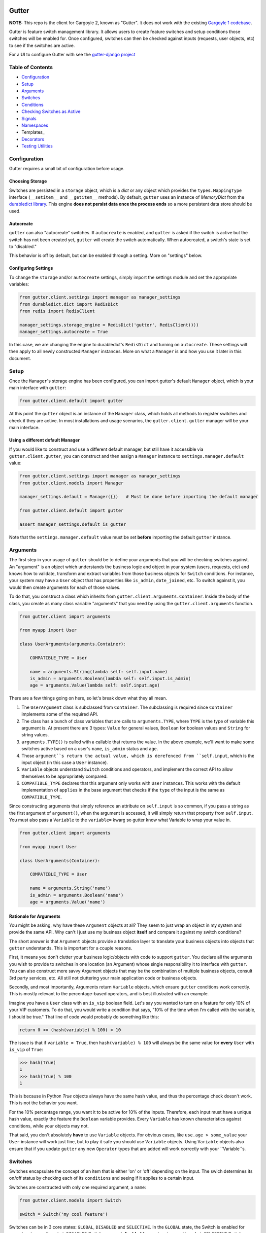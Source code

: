 .. image:: https://api.travis-ci.org/disqus/gutter.png?branch=master
   :target: http://travis-ci.org/disqus/gutter

Gutter
------

**NOTE:** This repo is the client for Gargoyle 2, known as "Gutter".  It does not work with the existing `Gargoyle 1 codebase <https://github.com/disqus/gargoyle/>`_.

Gutter is feature switch management library.  It allows users to create feature switches and setup conditions those switches will be enabled for.  Once configured, switches can then be checked against inputs (requests, user objects, etc) to see if the switches are active.

For a UI to configure Gutter with see the `gutter-django project <https://github.com/disqus/gutter-django>`_

Table of Contents
=================

* Configuration_
* Setup_
* Arguments_
* `Switches`_
* `Conditions`_
* `Checking Switches as Active`_
* Signals_
* Namespaces_
* Templates_
* Decorators_
* `Testing Utilities`_

Configuration
=============

Gutter requires a small bit of configuration before usage.

Choosing Storage
~~~~~~~~~~~~~~~~

Switches are persisted in a ``storage`` object, which is a `dict` or any object which provides the ``types.MappingType`` interface (``__setitem__`` and ``__getitem__`` methods).  By default, ``gutter`` uses an instance of `MemoryDict` from the `durabledict library <https://github.com/disqus/durabledict>`_.  This engine **does not persist data once the process ends** so a more persistent data store should be used.

Autocreate
~~~~~~~~~~

``gutter`` can also "autocreate" switches.  If ``autocreate`` is enabled, and ``gutter`` is asked if the switch is active but the switch has not been created yet, ``gutter`` will create the switch automatically.  When autocreated, a switch's state is set to "disabled."

This behavior is off by default, but can be enabled through a setting.  More on "settings" below.

Configuring Settings
~~~~~~~~~~~~~~~~~~~~

To change the ``storage`` and/or ``autocreate`` settings, simply import the settings module and set the appropriate variables:

.. code:: python

    from gutter.client.settings import manager as manager_settings
    from durabledict.dict import RedisDict
    from redis import RedisClient

    manager_settings.storage_engine = RedisDict('gutter', RedisClient()))
    manager_settings.autocreate = True

In this case, we are changing the engine to durabledict's ``RedisDict`` and turning on ``autocreate``.  These settings will then apply to all newly constructed ``Manager`` instances.  More on what a ``Manager`` is and how you use it later in this document.

Setup
=====

Once the ``Manager``'s storage engine has been configured, you can import gutter's default ``Manager`` object, which is your main interface with ``gutter``:

.. code:: python

    from gutter.client.default import gutter

At this point the ``gutter`` object is an instance of the ``Manager`` class, which holds all methods to register switches and check if they are active.  In most installations and usage scenarios, the ``gutter.client.gutter`` manager will be your main interface.

Using a different default Manager
~~~~~~~~~~~~~~~~~~~~~~~~~~~~~~~~~

If you would like to construct and use a different default manager, but still have it accessible via ``gutter.client.gutter``, you can construct and then assign a ``Manager`` instance to ``settings.manager.default`` value:

.. code:: python

    from gutter.client.settings import manager as manager_settings
    from gutter.client.models import Manager

    manager_settings.default = Manager({})   # Must be done before importing the default manager

    from gutter.client.default import gutter

    assert manager_settings.default is gutter

Note that the ``settings.manager.default`` value must be set **before** importing the default ``gutter`` instance.

Arguments
=========

The first step in your usage of ``gutter`` should be to define your arguments that you will be checking switches against.  An "argument" is an object which understands the business logic and object in your system (users, requests, etc) and knows how to validate, transform and extract variables from those business objects for ``Switch`` conditions.  For instance, your system may have a ``User`` object that has properties like ``is_admin``, ``date_joined``, etc.  To switch against it, you would then create arguments for each of those values.

To do that, you construct a class which inherits from ``gutter.client.arguments.Container``. Inside the body of the class, you create as many class variable "arguments" that you need by using the ``gutter.client.arguments`` function.

.. code:: python

    from gutter.client import arguments

    from myapp import User

    class UserArguments(arguments.Container):

        COMPATIBLE_TYPE = User

        name = arguments.String(lambda self: self.input.name)
        is_admin = arguments.Boolean(lambda self: self.input.is_admin)
        age = arguments.Value(lambda self: self.input.age)

There are a few things going on here, so let's break down what they all mean.

1. The ``UserArgument`` class is subclassed from ``Container``.  The subclassing is required since ``Container`` implements some of the required API.
2. The class has a bunch of class variables that are calls to ``arguments.TYPE``, where ``TYPE`` is the type of variable this argument is. At present there are 3 types: ``Value`` for general values, ``Boolean`` for boolean values and ``String`` for string values.
3. ``arguments.TYPE()`` is called with a callable that returns the value.  In the above example, we'll want to make some switches active based on a user's ``name``, ``is_admin`` status and ``age``.
4. Those ``argument``s return the actual value, which is derefenced from ``self.input``, which is the input object (in this case a ``User`` instance).
5. ``Variable`` objects understand ``Switch`` conditions and operators, and implement the correct API to allow themselves to be appropriately compared.
6. ``COMPATIBLE_TYPE`` declares that this argument only works with ``User`` instances.  This works with the default implementation of ``applies`` in the base argument that checks if the ``type`` of the input is the same as ``COMPATIBLE_TYPE``.

Since constructing arguments that simply reference an attribute on ``self.input`` is so common, if you pass a string as the first argument of ``argument()``, when the argument is accessed, it will simply return that property from ``self.input``.  You must also pass a ``Variable`` to the ``variable=`` kwarg so gutter know what Variable to wrap your value in.

.. code:: python

    from gutter.client import arguments

    from myapp import User

    class UserArguments(Container):

        COMPATIBLE_TYPE = User

        name = arguments.String('name')
        is_admin = arguments.Boolean('name')
        age = arguments.Value('name')


Rationale for Arguments
~~~~~~~~~~~~~~~~~~~~~~~

You might be asking, why have these ``Argument`` objects at all?  They seem to just wrap an object in my system and provide the same API.  Why can't I just use my business object **itself** and compare it against my switch conditions?

The short answer is that ``Argument`` objects provide a translation layer to translate your business objects into objects that ``gutter`` understands.  This is important for a couple reasons.

First, it means you don't clutter your business logic/objects with code to support ``gutter``.  You declare all the arguments you wish to provide to switches in one location (an Argument) whose single responsibility it to interface with ``gutter``.  You can also construct more savvy Argument objects that may be the combination of multiple business objects, consult 3rd party services, etc.  All still not cluttering your main application code or business objects.

Secondly, and most importantly, Arguments return ``Variable`` objects, which ensure ``gutter`` conditions work correctly.  This is mostly relevant to the percentage-based operators, and is best illustrated with an example.

Imagine you have a ``User`` class with an ``is_vip`` boolean field.  Let's say you wanted to turn on a feature for only 10% of your VIP customers.  To do that, you would write a condition that says, "10% of the time when I'm called with the variable, I should be true."  That line of code would probably do something like this:

.. code:: python

    return 0 <= (hash(variable) % 100) < 10

The issue is that if ``variable = True``, then ``hash(variable) % 100`` will always be the same value for **every** ``User`` with ``is_vip`` of ``True``:

.. code:: python

    >>> hash(True)
    1
    >>> hash(True) % 100
    1

This is because in Python `True` objects always have the same hash value, and thus the percentage check doesn't work.  This is not the behavior you want.

For the 10% percentage range, you want it to be active for 10% of the inputs.  Therefore, each input must have a unique hash value, exactly the feature the ``Boolean`` variable provides.  Every ``Variable`` has known characteristics against conditions, while your objects may not.

That said, you don't absolutely **have** to use ``Variable`` objects.  For obvious cases, like ``use.age > some_value`` your ``User`` instance will work just fine, but to play it safe you should use ``Variable`` objects.  Using ``Variable`` objects also ensure that if you update ``gutter`` any new ``Operator`` types that are added will work correctly with your ``Variable``s.

Switches
============================================

Switches encapsulate the concept of an item that is either 'on' or 'off' depending on the input.  The swich determines its on/off status by checking each of its ``conditions`` and seeing if it applies to a certain input.

Switches are constructed with only one required argument, a ``name``:

.. code:: python

    from gutter.client.models import Switch

    switch = Switch('my cool feature')

Switches can be in 3 core states: ``GLOBAL``, ``DISABLED`` and ``SELECTIVE``.  In the ``GLOBAL`` state, the Switch is enabled for every input no matter what.  ``DISABLED`` Switches are not **disabled** for any input, no matter what.  ``SELECTIVE`` Switches enabled based on their conditions.

Switches can be constructed in a certain state or the property can be changed later:

.. code:: python

    switch = Switch('new feature', state=Switch.states.DISABLED)
    another_switch = Switch('new feature')
    another_switch.state = Switch.states.DISABLED

Compounded
~~~~~~~~~~

When in the ``SELECTIVE`` state, normally only one condition needs be true for the Switch to be enabled for a particular input. If ``switch.componded`` is set to ``True``, then **all** of the switches conditions need to be true in order to be enabled::

    switch = Switch('require alll conditions', compounded=True)

Heriarchical Switches
~~~~~~~~~~~~~~~~~~~~~

You can create switches using a specific hierarchical naming scheme.  Switch namespaces are divided by the colon character (":"), and hierarchies of switches can be constructed in this fashion:

.. code:: python

    parent = Switch('movies')
    child1 = Switch('movies:star_wars')
    child2 = Switch('movies:die_hard')
    grandchild = Switch('movies:star_wars:a_new_hope')

In the above example, the ``child1`` switch is a child of the ``"movies"`` switch because it has ``movies:`` as a prefix to the switch name.  Both ``child1`` and ``child2`` are "children of the parent ``parent`` switch.  And ``grandchild`` is a child of the ``child1`` switch, but *not* the ``child2`` switch.

Concent
~~~~~~~

By default, each switch makes its "am I active?" decision independent of other switches in the Manager (including its parent), and only consults its own conditions to check if it is enabled for the input.  However, this is not always the case.  Perhaps you have a cool new feature that is only available to a certain class of user.  And of *those* users, you want 10% to be be exposed to a different user interface to see how they behave vs the other 90%.

``gutter`` allows you to set a ``concent`` flag on a switch that instructs it to check its parental switch first, before checking itself.  If it checks its parent and it is not enabled for the same input, the switch immediately returns ``False``.  If its parent *is* enabled for the input, then the switch will continue and check its own conditions, returning as it would normally.

For example:

.. code:: python

    parent = Switch('cool_new_feature')
    child = Switch('cool_new_feature:new_ui', concent=True)

For example, because ``child`` was constructed with ``concent=True``, even if ``child`` is enabled for an input, it will only return ``True`` if ``parent`` is **also** enabled for that same input.

**Note:** Even switches in a ``GLOBAL`` or ``DISABLED`` state (see "Switch" section above) still consent their parent before checking themselves.  That means that even if a particular switch is ``GLOBAL``, if it has ``concent`` set to ``True`` and its parent is **not** enabled for the input, the switch itself will return ``False``.

Registering a Switch
~~~~~~~~~~~~~~~~~~~~

Once your ``Switch`` is constructed with the right conditions, you need to register it with a ``Manager`` instance to preserve it for future use.  Otherwise it will only exist in memory for the current process.  Register a switch via the ``register`` method on a ``Manager`` instance:

.. code:: python

    gutter.register(switch)

The Switch is now stored in the Manager's storage and can be checked if active through ``gutter.active(switch)``.

Updating a Switch
~~~~~~~~~~~~~~~~~

If you need to update your Switch, simply make the changes to the ``Switch`` object, then call the ``Manager``'s ``update()`` method with the switch to tell it to update the switch with the new object:

.. code:: python

    switch = Switch('cool switch')
    manager.register(switch)

    switch.name = 'even cooler switch'  # Switch has not been updated in manager yet

    manager.update(switch)  # Switch is now updated in the manager

Since this is a common pattern (retrieve switch from the manager, then update it), gutter provides a shorthand API in which you ask the manager for a switch by name, and then call ``save()`` on the **switch** to update it in the ``Manager`` it was retreived from:

.. code:: python

    switch = manager.switch('existing switch')
    switch.name = 'a new name'  # Switch is not updated in manager yet
    switch.save()  # Same as calling manager.update(switch)

Unregistering a Switch
~~~~~~~~~~~~~~~~~~~~~~

Existing switches may be removed from the Manager by calling ``unregister()`` with the switch name or switch instance:

.. code:: python

    gutter.unregister('deprecated switch')
    gutter.unregister(a_switch_instance)

**Note:** If the switch is part of a hierarchy and has children switches (see the "Hierarchical Switches" section above), all descendent switches (children, grandchildren, etc) will also be unregistered and deleted.


Conditions
==========

Each Switch can have 0+ conditions, which describe the conditions under which that switch is active.  ``Condition`` objects are constructed with three values: a ``argument``, ``attribute`` and ``operator``.

An ``argument`` is any ``Argument`` class, like the one you defined earlier.  From the previous example, ``UserArgument`` is an argument object.  ``attribute`` is the attribute on a argument instance that you want this condition to check.  ``operator`` is some sort of check applied against that attribute.  For instance, is the ``UserArgument.age`` greater than some value?  Equal to some value?  Within a range of values?  Etc.

Let's say you wanted a ``Condition`` that checks if the user's age is > 65 years old?  You would construct a Condition that way:

.. code:: python

    from gutter.client.operators.comparable import MoreThan

    condition = Condition(argument=UserArgument, attribute='age', operator=MoreThan(65))

This Condition will be true if any input instance has an ``age`` that is more than ``65``.

Please see the ``gutter.operators`` for a list of available operators.

Conditions can also be constructed with a ``negative`` argument, which negates the condition.  For example:

.. code:: python

    from gutter.client.operators.comparable import MoreThan

    condition = Condition(argument=UserArgument, attribute='age', operator=MoreThan(65), negative=True)

This Condition is now ``True`` if the condition evaluates to ``False``.  In this case if the user's ``age`` is **not** more than ``65``.

Conditions then need to be appended to a switch instance like so:

.. code:: python

    switch.conditions.append(condition)

You can append as many conditions as you would like to a switch, there is no limit.

Checking Switches as Active
===========================

As stated before, switches are checked against input objects.  To do this, you would call the switch's ``enabled_for()`` method with a ``User`` instance, for instance.  You may call ``enabled_for()`` with any input object, it will ignore inputs for which it knows nothing about. If the ``Switch`` is active for your input, ``enabled_for`` will return ``True``.  Otherwise, it will return ``False``.

``gutter.active()`` API
~~~~~~~~~~~~~~~~~~~~~~~~~

A common use case of gutter is to use it during the processing of a web request.  During execution of code, different code paths are taken depending on if certain switches are active or not.  Often times there are multiple switches in existence at any one time and they all need to be checked against multiple arguments.  To handle this use case, Gutter provides a higher-level API.

To check if a ``Switch`` is active, simply call ``gutter.active()`` with the Switch name:

.. code:: python

    gutter.active('my cool feature')
    >>> True

The switch is checked against some number of input objects.  Inputs can be added to the ``active()`` check one of two ways: locally, passed in to the ``active()`` call or globally, configured ahead of time.

To check against local inputs, ``active()`` takes any number of input objects after the switch name to check the switch against.  In this example, the switch named ``'my cool feature'`` is checked against input objects ``input1`` and ``input2``:

.. code:: python

    gutter.active('my cool feature', input1, input2)
    >>> True

If you have global input objects you would like to use for every check, you can set them up by calling the Manager's ``input()`` method:

.. code:: python

    gutter.input(input1, input2)

Now, ``input1`` and ``input2`` are checked against for every ``active`` call.  For example, assuming ``input1`` and ``input2`` are configured as above, this ``active()`` call would check if the Switch was enabled for inputs ``input1``, ``input2`` and ``input3`` in that order::

    gutter.active('my cool feature', input3)

Once you're doing using global inputs, perhaps at the end of a request, you should call the Manager's ``flush()`` method to remove all the inputs:

.. code:: python

    gutter.flush()

The Manager is now setup and ready for its next set of inputs.

When calling ``active()`` with a local inputs, you can skip checking the ``Switch`` against the global inputs and **only** check against your locally passed in inputs by passing ``exclusive=True`` as a keyword argument to ``active()``:

.. code:: python

    gutter.input(input1, input2)
    gutter.active('my cool feature', input3, exclusive=True)

In the above example, since ``exclusive=True`` is passed, the switch named ``'my cool feature'`` is **only** checked against ``input3``, and not ``input1`` or ``input2``.  The ``exclusive=True`` argument is not persistent, so the next call to ``active()`` without ``exclusive=True`` will again use the globally defined inputs.

Signals
=======

Gutter provides 4 total signals to connect to: 3 about changes to Switches, and 1 about errors applying Conditions.  They are all available from the ``gutter.signals`` module

Switch Signals
~~~~~~~~~~~~~~
There are 3 signals related to Switch changes:

1. ``switch_registered`` - Called when a new switch is registered with the Manager.
2. ``switch_unregistered`` - Called when a switch is unregistered with the Manager.
3. ``switch_updated`` - Called with a switch was updated.

To use a signal, simply call the signal's ``connect()`` method and pass in a callable object.  When the signal is fired, it will call your callable with the switch that is being register/unregistered/updated.  I.e.:

.. code:: python

    from gutter.client.signals import switch_updated

    def log_switch_update(switch):
        Syslog.log("Switch %s updated" % switch.name)

    switch_updated.connect(log_switch_updated)

Understanding Switch Changes
~~~~~~~~~~~~~~~~~~~~~~~~~~~~

The ``switch_updated`` signal can be connected to in order to be notified when a switch has been changed.  To know *what* changed in the switch, you can consult its ``changes`` property:

.. code:: python

    >>> from gutter.client.models import Switch
    >>> switch = Switch('test')
    >>> switch.concent
    True
    >>> switch.concent = False
    >>> switch.name = 'new name'
    >>> switch.changes
    {'concent': {'current': False, 'previous': True}, 'name': {'current': 'new name', 'previous': 'test'}}

As you can see, when we changed the Switch's ``concent`` setting and ``name``, ``switch.changes`` reflects that in a dictionary of changed properties.  You can also simply ask the switch if anything has changed with the ``changed`` property.  It returns ``True`` or ``False`` if the switch has any changes as all.

You can use these values inside your signal callback to make decisions based on what changed.  I.e., email out a diff only if the changes include changed conditions.

Condition Application Error Signal
~~~~~~~~~~~~~~~~~~~~~~~~~~~~~~~~~~

When a ``Switch`` checks an input object against its conditions, there is a good possibility that the ``Argument`` value may be some sort of unexpected value, and can cause an exception.  Whenever there is an exception raised during ``Condition`` checking itself against an input, the ``Condition`` will catch that exception and return ``False``.

While catching all exceptions is generally bad form and hides error, most of the time you do not want to fail an application request just because there was an error checking a switch condition, *especially* if there was an error during checking a ``Condition`` for which a user would not have applied in the first place.

That said, you would still probably want to know if there was an error checking a Condition.  To accomplish this, ``gutter``-client provides a ``condition_apply_error`` signal which is called when there was an error checking a ``Condition``.  The signal is called with an instance of the condition, the input which caused the error and the instance of the Exception class itself:

.. code:: python

    signals.condition_apply_error.call(condition, inpt, error)

In your connected callback, you can do whatever you would like: log the error, report the exception, etc.

Namespaces
==========

``gutter`` allows the use of "namespaces" to group switches under a single umbrella, while both not letting one namespace see the switches of another namespace, but allowing them to share the same storage instance, operators and other configuration.

Given an existing vanilla ``Manager`` instance, you can create a namespaced manager by calling the ``namespaced()`` method:

.. code:: python

    notifications = gutter.namespaced('notifications')

At this point, ``notifications`` is a copy of ``gutter``, inheriting all of its:

* storage
* ``autocreate`` setting
* Global inputs
* Operators

It does **not**, however, share the same switches.  Newly constructed ``Manager`` instances are in the ``default`` namespace.  When ``namespaced()`` is called, ``gutter`` changes the manager's namespace to ``notifications``.  Any switches in the previous ``default`` namespace are not visible in the ``notifications`` namespace, and vice versa.

This allows you to have separate namespaced "views" of switches, possibly named the exact same name, and not have them conflict with each other.

Decorators
==========

Gutter features a ``@switch_active`` decorator you can use to decorate your Django views.  When decorated, if the switch named as the first argument of the ``@switch_decorated`` decorator is False, a ``Http404`` exception is raised.  However, if you also pass a ``redirect_to=`` kwarg, the decorator will return a ``HttpResponseRedirect`` instance, redirecting to that location.  If the switch is active, then the view runs as normal.

For example, here is a view decorated with ``@switch_active``:


.. code:: python

    from gutter.client.decorators import switch_active

    @switch_active('cool_feature')
    def my_view(request):
        return 'foo'

As stated above, if the ``cool_feature`` switch is inactive, this view will raise a ``Http404`` exception.

If, however, the decorator was constructed with a ``redirect_to=`` kwarg:

.. code:: python

    @switch_active('cool_feature', redirect_to=reverse('upsell-page'))

Then a ``HttpResponseRedirect`` instance will be returned, redirecting to ``reverse('upsell-page')``.

Testing Utilities
===============

If you would like to test code that uses ``gutter`` and have the ``gutter`` manager return predictable results, you can use the ``switches`` object from the ``testutils`` module.

The ``swtiches`` object can be used as both a context manager and a decorator.  It is passed ``kwargs`` of switch names and their``active`` return values.

For instance, with this code here, by passing ``cool_feature=True`` to the ``switches`` object as a context manager, any call to ``gutter.active('cool_feature')`` will return ``True``.  Calls to ``active()`` with other switch names will return their actual live switch status:

.. code:: python

    from gutter.client.testutils import switches
    from gutter.client.default import gutter

    with switches(cool_feature=True):
        gutter.active('cool_feature')  # True


And when using ``switches`` as a decorator:

.. code:: python

    from gutter.client.testutils import switches
    from gutter.client.default import gutter

    @switches(cool_feature=True)
    def run(self):
        gutter.active('cool_feature')  # True

Additionally, you may pass an alternate ``Manager`` instance to ``switches`` to use that manager instead of the default one:

.. code:: python

    from gutter.client.testutils import switches
    from gutter.client.models import Manager

    my_manager = Manager({})

    @switches(my_manager, cool_feature=True)
    def run(self):
        gutter.active('cool_feature')  # True
